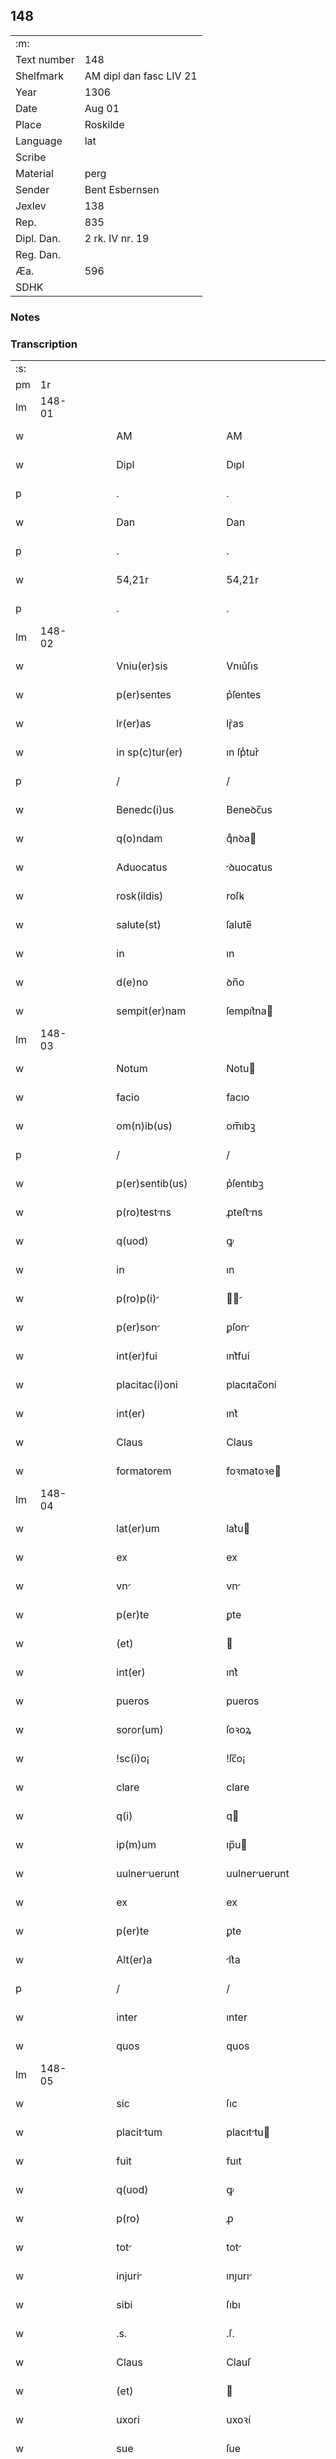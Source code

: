 ** 148
| :m:         |                         |
| Text number | 148                     |
| Shelfmark   | AM dipl dan fasc LIV 21 |
| Year        | 1306                    |
| Date        | Aug 01                  |
| Place       | Roskilde                |
| Language    | lat                     |
| Scribe      |                         |
| Material    | perg                    |
| Sender      | Bent Esbernsen          |
| Jexlev      | 138                     |
| Rep.        | 835                     |
| Dipl. Dan.  | 2 rk. IV nr. 19         |
| Reg. Dan.   |                         |
| Æa.         | 596                     |
| SDHK        |                         |

*** Notes


*** Transcription
| :s: |        |   |   |   |   |                       |               |   |   |   |                                |     |   |   |    |               |
| pm  |     1r |   |   |   |   |                       |               |   |   |   |                                |     |   |   |    |               |
| lm  | 148-01 |   |   |   |   |                       |               |   |   |   |                                |     |   |   |    |               |
| w   |        |   |   |   |   | AM                    | AM            |   |   |   |                                | lat |   |   |    |        148-01 |
| w   |        |   |   |   |   | Dipl                  | Dıpl          |   |   |   |                                | lat |   |   |    |        148-01 |
| p   |        |   |   |   |   | .                     | .             |   |   |   |                                | lat |   |   |    |        148-01 |
| w   |        |   |   |   |   | Dan                   | Dan           |   |   |   |                                | lat |   |   |    |        148-01 |
| p   |        |   |   |   |   | .                     | .             |   |   |   |                                | lat |   |   |    |        148-01 |
| w   |        |   |   |   |   | 54,21r                | 54,21r        |   |   |   |                                | lat |   |   |    |        148-01 |
| p   |        |   |   |   |   | .                     | .             |   |   |   |                                | lat |   |   |    |        148-01 |
| lm  | 148-02 |   |   |   |   |                       |               |   |   |   |                                |     |   |   |    |               |
| w   |        |   |   |   |   | Vniu(er)sis           | Vnıu͛ſıs       |   |   |   |                                | lat |   |   |    |        148-02 |
| w   |        |   |   |   |   | p(er)sentes           | p͛ſentes       |   |   |   |                                | lat |   |   |    |        148-02 |
| w   |        |   |   |   |   | lr(er)as              | lɼ͛as          |   |   |   |                                | lat |   |   |    |        148-02 |
| w   |        |   |   |   |   | in sp(c)tur(er)       | ın ſpͨtur͛      |   |   |   |                                | lat |   |   |    |        148-02 |
| p   |        |   |   |   |   | /                     | /             |   |   |   |                                | lat |   |   |    |        148-02 |
| w   |        |   |   |   |   | Benedc(i)us           | Beneꝺc̅us      |   |   |   |                                | lat |   |   |    |        148-02 |
| w   |        |   |   |   |   | q(o)ndam              | qͦnꝺa         |   |   |   |                                | lat |   |   |    |        148-02 |
| w   |        |   |   |   |   | Aduocatus             | ꝺuocatus     |   |   |   |                                | lat |   |   |    |        148-02 |
| w   |        |   |   |   |   | rosk(ildis)           | roſꝃ          |   |   |   |                                | lat |   |   |    |        148-02 |
| w   |        |   |   |   |   | salute(st)            | ſalute̅        |   |   |   |                                | lat |   |   |    |        148-02 |
| w   |        |   |   |   |   | in                    | ın            |   |   |   |                                | lat |   |   |    |        148-02 |
| w   |        |   |   |   |   | d(e)no                | ꝺn̅o           |   |   |   |                                | lat |   |   |    |        148-02 |
| w   |        |   |   |   |   | sempit(er)nam         | ſempıt͛na     |   |   |   |                                | lat |   |   |    |        148-02 |
| lm  | 148-03 |   |   |   |   |                       |               |   |   |   |                                |     |   |   |    |               |
| w   |        |   |   |   |   | Notum                 | Notu         |   |   |   |                                | lat |   |   |    |        148-03 |
| w   |        |   |   |   |   | facio                 | facıo         |   |   |   |                                | lat |   |   |    |        148-03 |
| w   |        |   |   |   |   | om(n)ib(us)           | om̅ıbꝫ         |   |   |   |                                | lat |   |   |    |        148-03 |
| p   |        |   |   |   |   | /                     | /             |   |   |   |                                | lat |   |   |    |        148-03 |
| w   |        |   |   |   |   | p(er)sentib(us)       | p͛ſentıbꝫ      |   |   |   |                                | lat |   |   |    |        148-03 |
| w   |        |   |   |   |   | p(ro)testns          | ꝓteﬅns       |   |   |   |                                | lat |   |   |    |        148-03 |
| w   |        |   |   |   |   | q(uod)                | ꝙ             |   |   |   |                                | lat |   |   |    |        148-03 |
| w   |        |   |   |   |   | in                    | ın            |   |   |   |                                | lat |   |   |    |        148-03 |
| w   |        |   |   |   |   | p(ro)p(i)            |            |   |   |   |                                | lat |   |   |    |        148-03 |
| w   |        |   |   |   |   | p(er)son             | ꝑſon         |   |   |   |                                | lat |   |   |    |        148-03 |
| w   |        |   |   |   |   | int(er)fui            | ınt͛fuí        |   |   |   |                                | lat |   |   |    |        148-03 |
| w   |        |   |   |   |   | placitac(i)oni        | placıtac̅oní   |   |   |   |                                | lat |   |   |    |        148-03 |
| w   |        |   |   |   |   | int(er)               | ınt͛           |   |   |   |                                | lat |   |   |    |        148-03 |
| w   |        |   |   |   |   | Claus                 | Claus         |   |   |   |                                | lat |   |   |    |        148-03 |
| w   |        |   |   |   |   | formatorem            | foꝛmatoꝛe    |   |   |   |                                | lat |   |   |    |        148-03 |
| lm  | 148-04 |   |   |   |   |                       |               |   |   |   |                                |     |   |   |    |               |
| w   |        |   |   |   |   | lat(er)um             | lat͛u         |   |   |   |                                | lat |   |   |    |        148-04 |
| w   |        |   |   |   |   | ex                    | ex            |   |   |   |                                | lat |   |   |    |        148-04 |
| w   |        |   |   |   |   | vn                   | vn           |   |   |   |                                | lat |   |   |    |        148-04 |
| w   |        |   |   |   |   | p(er)te               | ꝑte           |   |   |   |                                | lat |   |   |    |        148-04 |
| w   |        |   |   |   |   | (et)                  |              |   |   |   |                                | lat |   |   |    |        148-04 |
| w   |        |   |   |   |   | int(er)               | ınt͛           |   |   |   |                                | lat |   |   |    |        148-04 |
| w   |        |   |   |   |   | pueros                | pueros        |   |   |   |                                | lat |   |   |    |        148-04 |
| w   |        |   |   |   |   | soror(um)             | ſoꝛoꝝ         |   |   |   |                                | lat |   |   |    |        148-04 |
| w   |        |   |   |   |   | !sc(i)o¡              | !ſc̅o¡         |   |   |   |                                | lat |   |   |    |        148-04 |
| w   |        |   |   |   |   | clare                 | clare         |   |   |   |                                | lat |   |   |    |        148-04 |
| w   |        |   |   |   |   | q(i)                  | q            |   |   |   |                                | lat |   |   |    |        148-04 |
| w   |        |   |   |   |   | ip(m)um               | ıp̅u          |   |   |   |                                | lat |   |   |    |        148-04 |
| w   |        |   |   |   |   | uulneruerunt         | uulneruerunt |   |   |   |                                | lat |   |   |    |        148-04 |
| w   |        |   |   |   |   | ex                    | ex            |   |   |   |                                | lat |   |   |    |        148-04 |
| w   |        |   |   |   |   | p(er)te               | ꝑte           |   |   |   |                                | lat |   |   |    |        148-04 |
| w   |        |   |   |   |   | Alt(er)a              | lt͛a          |   |   |   |                                | lat |   |   |    |        148-04 |
| p   |        |   |   |   |   | /                     | /             |   |   |   |                                | lat |   |   |    |        148-04 |
| w   |        |   |   |   |   | inter                 | ınter         |   |   |   |                                | lat |   |   |    |        148-04 |
| w   |        |   |   |   |   | quos                  | quos          |   |   |   |                                | lat |   |   |    |        148-04 |
| lm  | 148-05 |   |   |   |   |                       |               |   |   |   |                                |     |   |   |    |               |
| w   |        |   |   |   |   | sic                   | ſıc           |   |   |   |                                | lat |   |   |    |        148-05 |
| w   |        |   |   |   |   | placittum            | placıttu    |   |   |   |                                | lat |   |   |    |        148-05 |
| w   |        |   |   |   |   | fuit                  | fuıt          |   |   |   |                                | lat |   |   |    |        148-05 |
| w   |        |   |   |   |   | q(uod)                | ꝙ             |   |   |   |                                | lat |   |   |    |        148-05 |
| w   |        |   |   |   |   | p(ro)                 | ꝓ             |   |   |   |                                | lat |   |   |    |        148-05 |
| w   |        |   |   |   |   | tot                  | tot          |   |   |   |                                | lat |   |   |    |        148-05 |
| w   |        |   |   |   |   | injuri               | ınȷurı       |   |   |   |                                | lat |   |   |    |        148-05 |
| w   |        |   |   |   |   | sibi                  | ſıbı          |   |   |   |                                | lat |   |   |    |        148-05 |
| w   |        |   |   |   |   | .s.                   | .ſ.           |   |   |   |                                | lat |   |   |    |        148-05 |
| w   |        |   |   |   |   | Claus                 | Clauſ         |   |   |   |                                | lat |   |   |    |        148-05 |
| w   |        |   |   |   |   | (et)                  |              |   |   |   |                                | lat |   |   |    |        148-05 |
| w   |        |   |   |   |   | uxori                 | uxoꝛí         |   |   |   |                                | lat |   |   |    |        148-05 |
| w   |        |   |   |   |   | sue                   | ſue           |   |   |   |                                | lat |   |   |    |        148-05 |
| w   |        |   |   |   |   | q(o)quom(o)           | qͦquomͦ         |   |   |   |                                | lat |   |   |    |        148-05 |
| w   |        |   |   |   |   | illt                | ıllt        |   |   |   |                                | lat |   |   |    |        148-05 |
| w   |        |   |   |   |   | fu(er)it              | fu͛ıt          |   |   |   |                                | lat |   |   |    |        148-05 |
| p   |        |   |   |   |   | /                     | /             |   |   |   |                                | lat |   |   |    |        148-05 |
| w   |        |   |   |   |   | deb(er)et             | ꝺeb͛et         |   |   |   |                                | lat |   |   |    |        148-05 |
| w   |        |   |   |   |   | h(m)ere               | h̅ere          |   |   |   |                                | lat |   |   |    |        148-05 |
| lm  | 148-06 |   |   |   |   |                       |               |   |   |   |                                |     |   |   |    |               |
| w   |        |   |   |   |   | decem                 | ꝺece         |   |   |   |                                | lat |   |   |    |        148-06 |
| w   |        |   |   |   |   | mrch(er)             | mrch        |   |   |   |                                | lat |   |   |    |        148-06 |
| w   |        |   |   |   |   | de(e)n                | ꝺe̅           |   |   |   |                                | lat |   |   |    |        148-06 |
| w   |        |   |   |   |   | ex                    | ex            |   |   |   |                                | lat |   |   |    |        148-06 |
| w   |        |   |   |   |   | p(er)te               | ꝑte           |   |   |   |                                | lat |   |   |    |        148-06 |
| w   |        |   |   |   |   | !pueor(um)¡           | !pueoꝝ¡       |   |   |   |                                | lat |   |   |    |        148-06 |
| w   |        |   |   |   |   | sup(ra)d(i)c(t)or(um) | ſupꝺc̅oꝝ      |   |   |   |                                | lat |   |   |    |        148-06 |
| w   |        |   |   |   |   | qus                  | qus          |   |   |   |                                | lat |   |   |    |        148-06 |
| w   |        |   |   |   |   | in                    | ın            |   |   |   |                                | lat |   |   | =  |        148-06 |
| w   |        |   |   |   |   | placito               | placıto       |   |   |   |                                | lat |   |   | == |        148-06 |
| w   |        |   |   |   |   | rmsyoh(er)(et)       | ɼmſyoh͛      |   |   |   |                                | lat |   |   |    |        148-06 |
| w   |        |   |   |   |   | h(m)uit               | h̅uıt          |   |   |   |                                | lat |   |   |    |        148-06 |
| w   |        |   |   |   |   | Ac                    | c            |   |   |   |                                | lat |   |   |    |        148-06 |
| w   |        |   |   |   |   | pueros                | pueros        |   |   |   |                                | lat |   |   |    |        148-06 |
| w   |        |   |   |   |   | memortos             | memoꝛtos     |   |   |   |                                | lat |   |   |    |        148-06 |
| lm  | 148-07 |   |   |   |   |                       |               |   |   |   |                                |     |   |   |    |               |
| w   |        |   |   |   |   | lib(er)os             | lıb͛os         |   |   |   |                                | lat |   |   |    |        148-07 |
| w   |        |   |   |   |   | Ab                    | b            |   |   |   |                                | lat |   |   |    |        148-07 |
| w   |        |   |   |   |   | om(n)i                | om̅ı           |   |   |   |                                | lat |   |   |    |        148-07 |
| w   |        |   |   |   |   | inpetic(i)oe          | ınpetıc̅oe     |   |   |   |                                | lat |   |   |    |        148-07 |
| w   |        |   |   |   |   | dimisit               | ꝺımıſıt       |   |   |   |                                | lat |   |   |    |        148-07 |
| p   |        |   |   |   |   | /                     | /             |   |   |   |                                | lat |   |   |    |        148-07 |
| w   |        |   |   |   |   | S(et)                 | Sꝫ            |   |   |   |                                | lat |   |   |    |        148-07 |
| w   |        |   |   |   |   | quia                  | quıa          |   |   |   |                                | lat |   |   |    |        148-07 |
| w   |        |   |   |   |   | p(er)dc(i)us          | p͛ꝺc̅us         |   |   |   |                                | lat |   |   |    |        148-07 |
| w   |        |   |   |   |   | Claus                 | Claus         |   |   |   |                                | lat |   |   |    |        148-07 |
| w   |        |   |   |   |   | offendit              | offenꝺıt      |   |   |   |                                | lat |   |   |    |        148-07 |
| w   |        |   |   |   |   | notabilit(er)         | notabılıt͛     |   |   |   |                                | lat |   |   |    |        148-07 |
| w   |        |   |   |   |   | sorores               | ſoꝛoꝛes       |   |   |   |                                | lat |   |   |    |        148-07 |
| w   |        |   |   |   |   | (et)                  |              |   |   |   |                                | lat |   |   |    |        148-07 |
| w   |        |   |   |   |   | (con)(ra)             | ꝯ            |   |   |   |                                | lat |   |   |    |        148-07 |
| w   |        |   |   |   |   | inhibic(i)onem        | ınhıbıc̅one   |   |   |   |                                | lat |   |   |    |        148-07 |
| lm  | 148-08 |   |   |   |   |                       |               |   |   |   |                                |     |   |   |    |               |
| w   |        |   |   |   |   | illr(um)             | ıllꝝ         |   |   |   |                                | lat |   |   |    |        148-08 |
| w   |        |   |   |   |   | Agros                 | gros         |   |   |   |                                | lat |   |   |    |        148-08 |
| w   |        |   |   |   |   | seminuit             | ſemınuıt     |   |   |   |                                | lat |   |   |    |        148-08 |
| p   |        |   |   |   |   | /                     | /             |   |   |   |                                | lat |   |   |    |        148-08 |
| w   |        |   |   |   |   | ⸠nnona(m)            | ⸠nnona̅       |   |   |   |                                | lat |   |   |    |        148-08 |
| w   |        |   |   |   |   | inde                  | ınꝺe          |   |   |   |                                | lat |   |   |    |        148-08 |
| w   |        |   |   |   |   | detulit⸡              | ꝺetulıt⸡      |   |   |   |                                | lat |   |   |    |        148-08 |
| w   |        |   |   |   |   | (et)                  |              |   |   |   |                                | lat |   |   |    |        148-08 |
| w   |        |   |   |   |   | domu(m)               | ꝺomu̅          |   |   |   |                                | lat |   |   |    |        148-08 |
| w   |        |   |   |   |   | er(um)               | eꝝ           |   |   |   |                                | lat |   |   |    |        148-08 |
| w   |        |   |   |   |   | sine                  | ſıne          |   |   |   |                                | lat |   |   |    |        148-08 |
| w   |        |   |   |   |   | licenci              | lıcencı      |   |   |   |                                | lat |   |   |    |        148-08 |
| w   |        |   |   |   |   | Alienuit             | lıenuıt     |   |   |   |                                | lat |   |   |    |        148-08 |
| p   |        |   |   |   |   | /                     | /             |   |   |   |                                | lat |   |   |    |        148-08 |
| w   |        |   |   |   |   | na(m)                 | na̅            |   |   |   |                                | lat |   |   |    |        148-08 |
| w   |        |   |   |   |   | pp(m)                 | ̅             |   |   |   |                                | lat |   |   |    |        148-08 |
| w   |        |   |   |   |   | dm(m)                 | ꝺ̅            |   |   |   |                                | lat |   |   |    |        148-08 |
| w   |        |   |   |   |   | totm                 | tot         |   |   |   |                                | lat |   |   |    |        148-08 |
| lm  | 148-09 |   |   |   |   |                       |               |   |   |   |                                |     |   |   |    |               |
| w   |        |   |   |   |   | istam                 | ıﬅa          |   |   |   |                                | lat |   |   |    |        148-09 |
| w   |        |   |   |   |   | offensam              | offenſa      |   |   |   |                                | lat |   |   |    |        148-09 |
| w   |        |   |   |   |   | sibi                  | sıbı          |   |   |   |                                | lat |   |   |    |        148-09 |
| w   |        |   |   |   |   | sorores               | ſoꝛoꝛes       |   |   |   |                                | lat |   |   |    |        148-09 |
| w   |        |   |   |   |   | (et)                  |              |   |   |   |                                | lat |   |   |    |        148-09 |
| w   |        |   |   |   |   | grdin(us)           | grꝺınꝰ      |   |   |   |                                | lat |   |   |    |        148-09 |
| w   |        |   |   |   |   | illr(um)             | ıllꝝ         |   |   |   |                                | lat |   |   |    |        148-09 |
| w   |        |   |   |   |   | indulserunt           | ınꝺulſerunt   |   |   |   |                                | lat |   |   |    |        148-09 |
| p   |        |   |   |   |   | /                     | /             |   |   |   |                                | lat |   |   |    |        148-09 |
| w   |        |   |   |   |   | tali                  | talı          |   |   |   |                                | lat |   |   |    |        148-09 |
| w   |        |   |   |   |   | condic(i)one          | conꝺıc̅one     |   |   |   |                                | lat |   |   |    |        148-09 |
| w   |        |   |   |   |   | medinte              | meꝺınte      |   |   |   |                                | lat |   |   |    |        148-09 |
| w   |        |   |   |   |   | ut                    | ut            |   |   |   |                                | lat |   |   |    |        148-09 |
| w   |        |   |   |   |   | debitam               | ꝺebıta       |   |   |   |                                | lat |   |   |    |        148-09 |
| lm  | 148-10 |   |   |   |   |                       |               |   |   |   |                                |     |   |   |    |               |
| w   |        |   |   |   |   | (con)putac(i)oem      | ꝯputac̅oe     |   |   |   |                                | lat |   |   |    |        148-10 |
| w   |        |   |   |   |   | de                    | ꝺe            |   |   |   |                                | lat |   |   |    |        148-10 |
| w   |        |   |   |   |   | lat(er)ib(us)         | lat͛ıbꝫ        |   |   |   |                                | lat |   |   |    |        148-10 |
| w   |        |   |   |   |   | (et)                  |              |   |   |   |                                | lat |   |   |    |        148-10 |
| w   |        |   |   |   |   | instrum(m)tis         | ınﬅɼum̅tıs     |   |   |   |                                | lat |   |   |    |        148-10 |
| w   |        |   |   |   |   | (et)                  |              |   |   |   |                                | lat |   |   |    |        148-10 |
| w   |        |   |   |   |   | Alijs                 | lís         |   |   |   |                                | lat |   |   |    |        148-10 |
| w   |        |   |   |   |   | p(ro)                 | ꝓ             |   |   |   |                                | lat |   |   |    |        148-10 |
| w   |        |   |   |   |   | suis                  | ſuıs          |   |   |   |                                | lat |   |   |    |        148-10 |
| w   |        |   |   |   |   | usib(us)              | uſıbꝫ         |   |   |   |                                | lat |   |   |    |        148-10 |
| w   |        |   |   |   |   | p(ro)                 | ꝓ             |   |   |   |                                | lat |   |   |    |        148-10 |
| w   |        |   |   |   |   | op(er)e               | oꝑe           |   |   |   |                                | lat |   |   |    |        148-10 |
| w   |        |   |   |   |   | illo                  | ıllo          |   |   |   |                                | lat |   |   |    |        148-10 |
| w   |        |   |   |   |   | ex                    | ex            |   |   |   |                                | lat |   |   |    |        148-10 |
| w   |        |   |   |   |   | p(er)te               | ꝑte           |   |   |   |                                | lat |   |   |    |        148-10 |
| w   |        |   |   |   |   | soror(um)             | ſoꝛoꝝ         |   |   |   |                                | lat |   |   |    |        148-10 |
| w   |        |   |   |   |   | leuatis               | leuatıs       |   |   |   |                                | lat |   |   |    |        148-10 |
| w   |        |   |   |   |   | fac(er)et             | fac͛et         |   |   |   |                                | lat |   |   |    |        148-10 |
| w   |        |   |   |   |   | sufficie(st)-¦tem     | ſuffıcıe̅-¦te |   |   |   |                                | lat |   |   |    | 148-10—148-11 |
| w   |        |   |   |   |   | scdm(m)               | ſcꝺ̅          |   |   |   |                                | lat |   |   |    |        148-11 |
| w   |        |   |   |   |   | lr(m)am               | lɼ̅a          |   |   |   |                                | lat |   |   |    |        148-11 |
| w   |        |   |   |   |   | q(ua)m                | qm           |   |   |   |                                | lat |   |   |    |        148-11 |
| w   |        |   |   |   |   | h(m)t                 | h̅t            |   |   |   |                                | lat |   |   |    |        148-11 |
| w   |        |   |   |   |   | idem                  | ıꝺe          |   |   |   |                                | lat |   |   |    |        148-11 |
| w   |        |   |   |   |   | Claus                 | Claus         |   |   |   |                                | lat |   |   |    |        148-11 |
| w   |        |   |   |   |   | sigillo               | ſıgıllo       |   |   |   |                                | lat |   |   |    |        148-11 |
| w   |        |   |   |   |   | p(ro)p(i)ositi        | oſıtı       |   |   |   |                                | lat |   |   |    |        148-11 |
| w   |        |   |   |   |   | pet(i)                | pet          |   |   |   |                                | lat |   |   |    |        148-11 |
| w   |        |   |   |   |   | saxæ                  | ſaxæ          |   |   |   |                                | lat |   |   |    |        148-11 |
| w   |        |   |   |   |   |                      |              |   |   |   |                                | lat |   |   |    |        148-11 |
| w   |        |   |   |   |   | Ac                    | c            |   |   |   |                                | lat |   |   |    |        148-11 |
| w   |        |   |   |   |   | meo                   | meo           |   |   |   |                                | lat |   |   |    |        148-11 |
| w   |        |   |   |   |   | (con)signata(m)       | ꝯſıgnata̅      |   |   |   |                                | lat |   |   |    |        148-11 |
| p   |        |   |   |   |   | /                     | /             |   |   |   |                                | lat |   |   |    |        148-11 |
| w   |        |   |   |   |   | Dat(er)               | Dat͛           |   |   |   |                                | lat |   |   |    |        148-11 |
| w   |        |   |   |   |   | Anno                  | nno          |   |   |   |                                | lat |   |   |    |        148-11 |
| w   |        |   |   |   |   | d(omi)ni              | ꝺn̅ı           |   |   |   |                                | lat |   |   |    |        148-11 |
| p   |        |   |   |   |   | .                     | .             |   |   |   |                                | lat |   |   |    |        148-11 |
| lm  | 148-12 |   |   |   |   |                       |               |   |   |   |                                |     |   |   |    |               |
| w   |        |   |   |   |   | .m.                   | ..           |   |   |   |                                | lat |   |   |    |        148-12 |
| w   |        |   |   |   |   | CC(o)C.               | CCͦC.          |   |   |   |                                | lat |   |   |    |        148-12 |
| w   |        |   |   |   |   | vj(o).                | vȷͦ.           |   |   |   |                                | lat |   |   |    |        148-12 |
| w   |        |   |   |   |   | in                    | ın            |   |   |   |                                | lat |   |   |    |        148-12 |
| w   |        |   |   |   |   | !uincul¡            | !uıncul¡    |   |   |   |                                | lat |   |   |    |        148-12 |
| w   |        |   |   |   |   | sc(i)i                | ſc̅ı           |   |   |   |                                | lat |   |   |    |        148-12 |
| w   |        |   |   |   |   | Pet(i)                | Pet          |   |   |   |                                | lat |   |   |    |        148-12 |
| p   |        |   |   |   |   | /                     | /             |   |   |   |                                | lat |   |   |    |        148-12 |
| lm  | 148-13 |   |   |   |   |                       |               |   |   |   |                                |     |   |   |    |               |
| w   |        |   |   |   |   |                       |               |   |   |   | edition   DD 2/6 no. 19 (1306) | lat |   |   |    |        148-13 |
| :e: |        |   |   |   |   |                       |               |   |   |   |                                |     |   |   |    |               |
